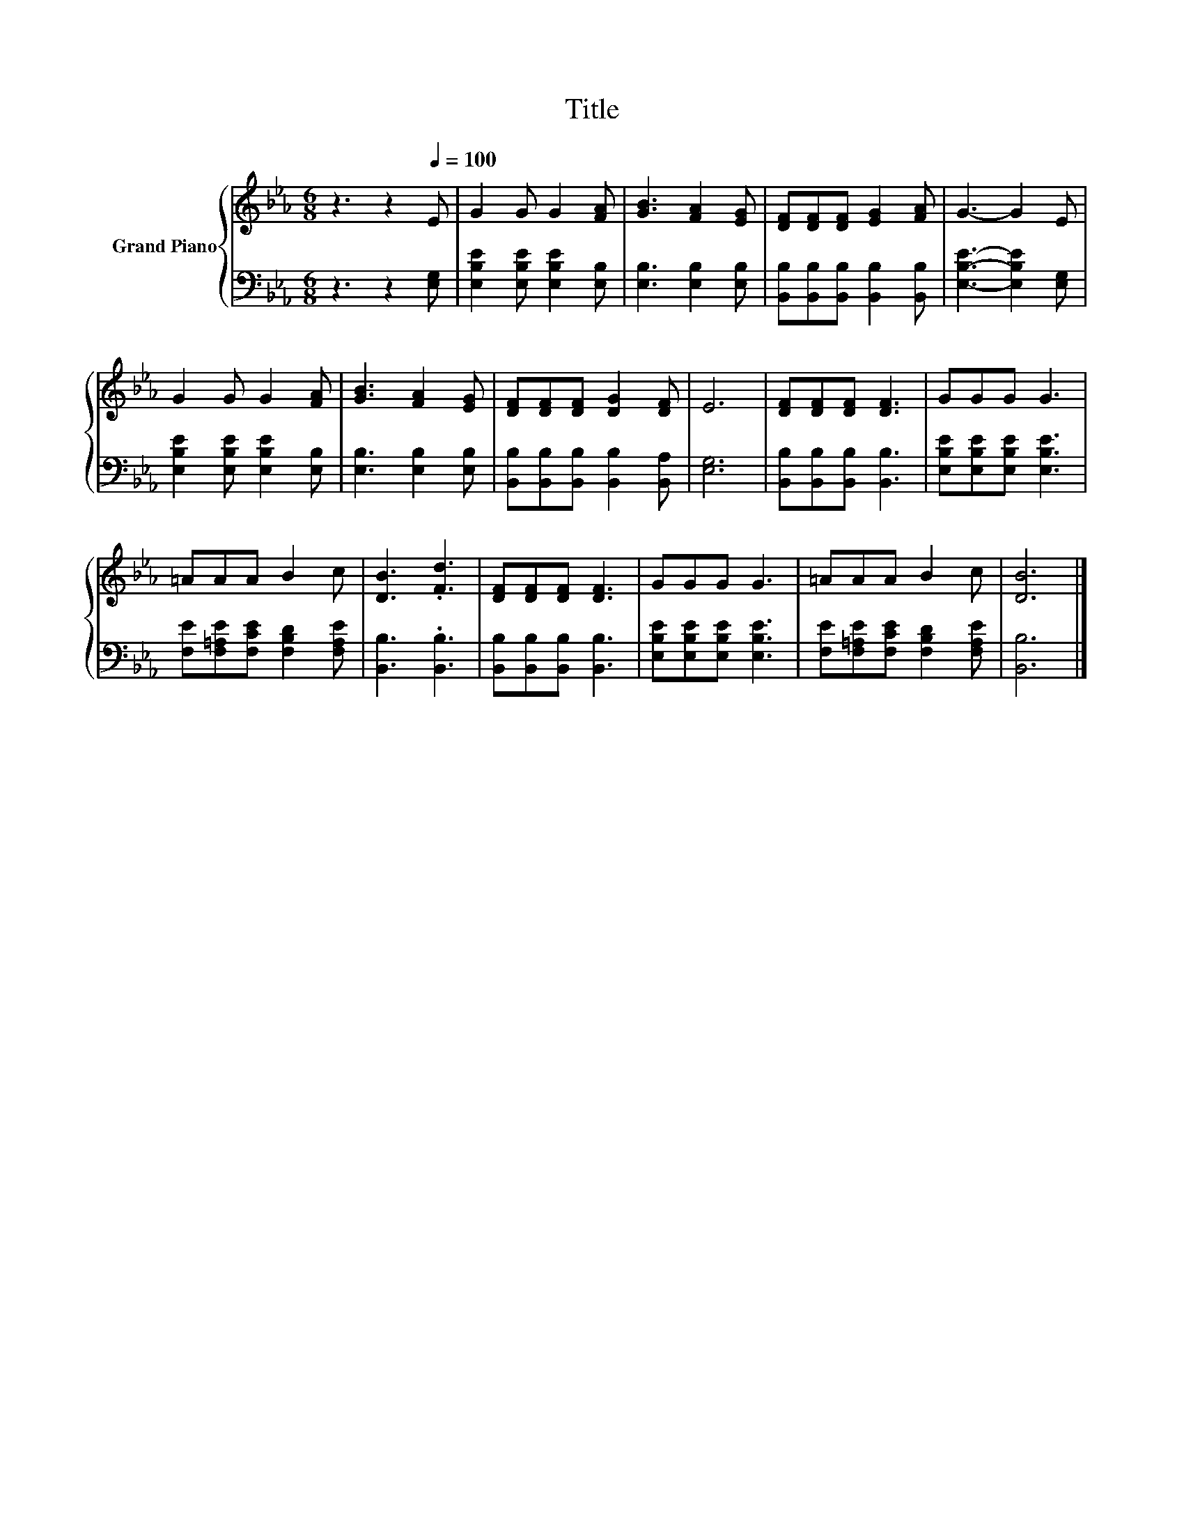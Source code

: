 X:1
T:Title
%%score { 1 | 2 }
L:1/8
M:6/8
K:Eb
V:1 treble nm="Grand Piano"
V:2 bass 
V:1
 z3 z2[Q:1/4=100] E | G2 G G2 [FA] | [GB]3 [FA]2 [EG] | [DF][DF][DF] [EG]2 [FA] | G3- G2 E | %5
 G2 G G2 [FA] | [GB]3 [FA]2 [EG] | [DF][DF][DF] [DG]2 [DF] | E6 | [DF][DF][DF] [DF]3 | GGG G3 | %11
 =AAA B2 c | [DB]3 .[Fd]3 | [DF][DF][DF] [DF]3 | GGG G3 | =AAA B2 c | [DB]6 |] %17
V:2
 z3 z2 [E,G,] | [E,B,E]2 [E,B,E] [E,B,E]2 [E,B,] | [E,B,]3 [E,B,]2 [E,B,] | %3
 [B,,B,][B,,B,][B,,B,] [B,,B,]2 [B,,B,] | [E,B,E]3- [E,B,E]2 [E,G,] | %5
 [E,B,E]2 [E,B,E] [E,B,E]2 [E,B,] | [E,B,]3 [E,B,]2 [E,B,] | %7
 [B,,B,][B,,B,][B,,B,] [B,,B,]2 [B,,A,] | [E,G,]6 | [B,,B,][B,,B,][B,,B,] [B,,B,]3 | %10
 [E,B,E][E,B,E][E,B,E] [E,B,E]3 | [F,E][F,=A,E][F,CE] [F,B,D]2 [F,A,E] | [B,,B,]3 .[B,,B,]3 | %13
 [B,,B,][B,,B,][B,,B,] [B,,B,]3 | [E,B,E][E,B,E][E,B,E] [E,B,E]3 | %15
 [F,E][F,=A,E][F,CE] [F,B,D]2 [F,A,E] | [B,,B,]6 |] %17

